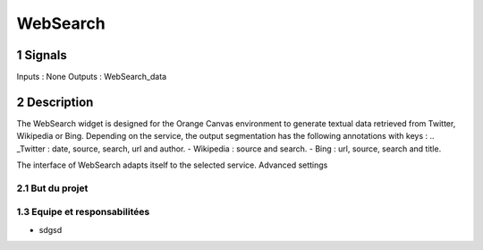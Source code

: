 ##################################
WebSearch
##################################



1 Signals
**************
Inputs : None
Outputs : WebSearch_data

2 Description
**************
The WebSearch widget is designed for the Orange Canvas environment to generate textual data retrieved from Twitter, Wikipedia or Bing. 
Depending on the service, the output segmentation has the following annotations with keys :
.. _Twitter : date, source, search, url and author.
- Wikipedia : source and search.
- Bing : url, source, search and title.

The interface of WebSearch adapts itself to the selected service. Advanced settings  

2.1 But du projet
=================


1.3 Equipe et responsabilitées
==============================

* sdgsd

.. _jhjhj

    - jhj
